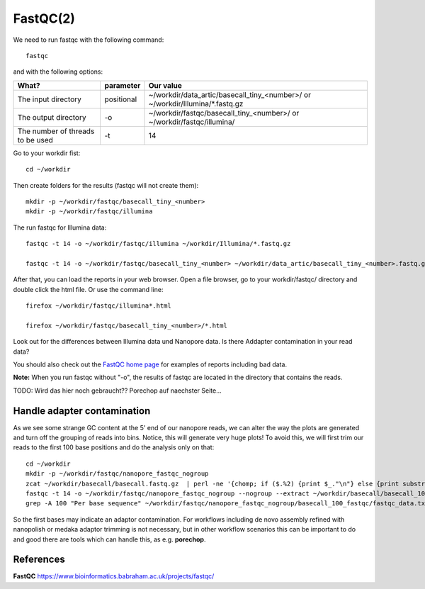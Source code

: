 FastQC(2)
------

We need to run fastqc with the following command::

  fastqc
  
and with the following options:

+------------------------------------------+-------------------------+---------------------------------------------+
| What?                                    | parameter               | Our value                                   |
+==========================================+=========================+=============================================+
| The input directory                      | positional              | ~/workdir/data_artic/basecall_tiny_<number>/|
|                                          |                         | or                                          |
|                                          |                         | ~/workdir/Illumina/*.fastq.gz               |
+------------------------------------------+-------------------------+---------------------------------------------+ 
| The output directory                     | -o                      | ~/workdir/fastqc/basecall_tiny_<number>/    |
|                                          |                         | or                                          |
|                                          |                         | ~/workdir/fastqc/illumina/                  |
+------------------------------------------+-------------------------+---------------------------------------------+
| The number of threads to be used         | -t                      | 14                                          |
+------------------------------------------+-------------------------+---------------------------------------------+


Go to your workdir fist::

  cd ~/workdir
  
Then create folders for the results (fastqc will not create them)::

  mkdir -p ~/workdir/fastqc/basecall_tiny_<number>
  mkdir -p ~/workdir/fastqc/illumina
  
The run fastqc for Illumina data::  

  fastqc -t 14 -o ~/workdir/fastqc/illumina ~/workdir/Illumina/*.fastq.gz

  fastqc -t 14 -o ~/workdir/fastqc/basecall_tiny_<number> ~/workdir/data_artic/basecall_tiny_<number>.fastq.gz

After that, you can load the reports in your web browser. Open a file browser, go to your workdir/fastqc/ directory and double click the html file.
Or use the command line::

  firefox ~/workdir/fastqc/illumina*.html

  firefox ~/workdir/fastqc/basecall_tiny_<number>/*.html


Look out for the differences between Illumina data und Nanopore data. Is there Addapter contamination in your read data?


You should also check out the `FastQC home page <http://www.bioinformatics.babraham.ac.uk/projects/fastqc/>`_ for examples
of reports including bad data.

**Note:** When you run fastqc without "-o", the results of fastqc are located in the directory that contains the reads.

TODO: Wird das hier noch gebraucht?? Porechop auf naechster Seite...

Handle adapter contamination
^^^^^^^^^^^^^^^^^^^^^^^^^^^^

As we see some strange GC content at the 5' end of our nanopore reads, we can alter the way the plots are generated and turn off the grouping of reads into bins. Notice, this will generate very huge plots! To avoid this, we will first trim our reads to the first 100 base positions and do the analysis only on that::

  cd ~/workdir
  mkdir -p ~/workdir/fastqc/nanopore_fastqc_nogroup
  zcat ~/workdir/basecall/basecall.fastq.gz  | perl -ne '{chomp; if ($.%2) {print $_."\n"} else {print substr($_,0,100)."\n"} }' | gzip > ~/workdir/basecall/basecall_100.fastq.gz
  fastqc -t 14 -o ~/workdir/fastqc/nanopore_fastqc_nogroup --nogroup --extract ~/workdir/basecall/basecall_100.fastq.gz
  grep -A 100 "Per base sequence" ~/workdir/fastqc/nanopore_fastqc_nogroup/basecall_100_fastqc/fastqc_data.txt 



So the first bases may indicate an adaptor contamination. For workflows including de novo assembly refined with nanopolish or medaka adaptor trimming is not necessary, but in other workflow scenarios this can be important to do and good there are tools which can handle this, as e.g. **porechop**.

References
^^^^^^^^^^

**FastQC** https://www.bioinformatics.babraham.ac.uk/projects/fastqc/

